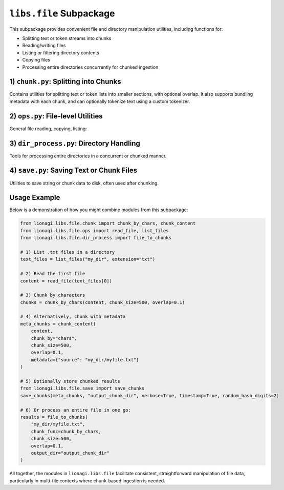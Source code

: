 =====================================
``libs.file`` Subpackage
=====================================

This subpackage provides convenient file and directory manipulation utilities,
including functions for:

- Splitting text or token streams into chunks
- Reading/writing files
- Listing or filtering directory contents
- Copying files
- Processing entire directories concurrently for chunked ingestion



-------------------------------------
1) ``chunk.py``: Splitting into Chunks
-------------------------------------
.. module:: lionagi.libs.file.chunk

Contains utilities for splitting text or token lists into smaller sections,
with optional overlap. It also supports bundling metadata with each chunk,
and can optionally tokenize text using a custom tokenizer.

.. function:: chunk_by_chars(text: str, chunk_size=2048, overlap=0, threshold=256) -> list[str]

   Split a *string* into multiple chunks of roughly ``chunk_size`` characters.
   If the text is short enough for only one chunk, it returns the entire text.
   Overlap is optional, expressed as a fraction of ``chunk_size``. If the last
   chunk is under the ``threshold``, it merges with the previous chunk.

   **Parameters**:
   - **text** (str): The entire text to chunk.
   - **chunk_size** (int): Target length of each chunk in characters.
   - **overlap** (float): Fraction of chunk size to overlap the edges.
   - **threshold** (int): Minimum size for the last chunk (avoid tiny
     leftover chunk).

   **Returns**:
   - list of str: The splitted chunks.

   **Example**::

      >>> text = "This is a sample text for chunking."
      >>> chunks = chunk_by_chars(text, 10, 0.2)
      >>> chunks
      ['This is a ', 'a sample t', ... ]


.. function:: chunk_by_tokens(tokens: list[str], chunk_size=1024, overlap=0, threshold=128, return_tokens=False) -> list[str|list[str]]

   Split a list of tokens into multiple chunks of length ~``chunk_size``
   tokens. Overlap is optional, again as a fraction of chunk size.
   If the final chunk is under ``threshold``, it merges with the previous chunk.

   **Parameters**:
   - **tokens** (list[str]): The token list to chunk.
   - **chunk_size** (int): Max tokens per chunk.
   - **overlap** (float): Fraction of chunk size to overlap.
   - **threshold** (int): Minimum token count for the last chunk.
   - **return_tokens** (bool): If True, returns lists of tokens. Otherwise,
     returns joined strings.

   **Returns**:
   - list of either str or list[str]

   **Example**::

      >>> tokens = ["This","is","a","sample","text"]
      >>> chunk_by_tokens(tokens, 3, 0.2)
      ['This is a', 'a sample text']


.. function:: chunk_content(content: str, chunk_by="chars", tokenizer=str.split, chunk_size=1024, overlap=0, threshold=256, metadata=None, return_tokens=False, **kwargs) -> list[dict[str, Any]]

   High-level function to chunk a big string, either by characters or by tokens
   (using a given tokenizer), and attach optional metadata. Returns a list of
   dictionaries, one per chunk, each containing:

   - `"chunk_content"`: The chunk string or token list
   - `"chunk_id"`, `"total_chunks"`
   - `"chunk_size"`: The length of the chunk
   - Additional fields from *metadata*

   **Parameters**:
   - **content** (str): The content to chunk.
   - **chunk_by** ({"chars","tokens"}): Splitting method.
   - **tokenizer** (Callable): A function that splits the text into tokens
     (only used if chunk_by="tokens").
   - **chunk_size** (int): The nominal chunk length in chars or tokens.
   - **overlap** (float): Fraction of chunk size for overlap.
   - **threshold** (int): Minimum size for the final chunk.
   - **metadata** (dict | None): Additional data to attach to each chunk.
   - **return_tokens** (bool): If True and chunk_by="tokens",
     store token lists instead of joined strings.

   **Returns**:
   - list of dict: Each dict describes a chunk + metadata.


----------------------------------
2) ``ops.py``: File-level Utilities
----------------------------------
.. module:: lionagi.libs.file.ops

General file reading, copying, listing:

.. function:: copy_file(src, dest) -> None

   Copy a single file from *src* to *dest*, preserving metadata. Raises
   errors if the file doesn't exist or permissions are invalid.

.. function:: get_file_size(path) -> int

   Returns the size (in bytes) of a single file or total size of all files
   under a directory path. Raises exceptions if path is invalid or there's
   no permission.

.. function:: list_files(dir_path, extension=None) -> list[Path]

   Recursively list all files in *dir_path*. If *extension* is given,
   only include those with the matching suffix.

.. function:: read_file(path) -> str

   Read the contents of *path* (UTF-8) and return the text.
   Raises FileNotFoundError or PermissionError as needed.


---------------------------------------
3) ``dir_process.py``: Directory Handling
---------------------------------------
.. module:: lionagi.libs.file.dir_process

Tools for processing entire directories in a concurrent or chunked manner.

.. function:: dir_to_files(directory, file_types=None, max_workers=None, ignore_errors=False, verbose=False) -> list[Path]

   Recursively discover all files in *directory* (and subdirs). Optionally
   filter by a list of extensions. Uses a ThreadPoolExecutor to handle
   concurrency. If *ignore_errors* is True, logs warnings instead of
   raising on file access issues.

   **Returns**:
   - list[Path]: The discovered file paths.

.. function:: file_to_chunks(file_path, chunk_func, chunk_size=1500, overlap=0.1, threshold=200, encoding="utf-8", custom_metadata=None, output_dir=None, verbose=False, timestamp=True, random_hash_digits=4) -> list[dict[str, Any]]

   Reads the text from *file_path*, then calls *chunk_func* to split it
   into smaller chunks. Each chunk is returned as a dictionary with
   metadata including the file name, size, etc. If *output_dir* is given,
   it also writes each chunk to a separate JSON file.

   **Parameters**:
   - **file_path** (str|Path): The file to process.
   - **chunk_func** (Callable): A function for chunking the text
     (e.g., :func:`chunk_by_chars`).
   - **chunk_size**, **overlap**, **threshold**: Passed to the chunker.
   - **encoding** (str): File read encoding.
   - **custom_metadata** (dict|None): Additional metadata to attach
     to chunks.
   - **output_dir** (Path|None): If not None, writes each chunk to JSON
     in that directory.
   - **timestamp** (bool), **random_hash_digits** (int): For naming
     chunk files.

   **Returns**:
   - list of dict: The chunk definitions.


-----------------------------------------
4) ``save.py``: Saving Text or Chunk Files
-----------------------------------------
.. module:: lionagi.libs.file.save

Utilities to save string or chunk data to disk, often used after chunking.

.. function:: save_to_file(text, directory, filename, extension=None, timestamp=False, dir_exist_ok=True, file_exist_ok=False, time_prefix=False, timestamp_format=None, random_hash_digits=0, verbose=True) -> Path

   Create a path via :func:`lionagi.utils.create_path` and write *text* to it
   using UTF-8. Optionally logs the resulting path if *verbose* is True.

   **Parameters**:
   - **text** (str): The text to save.
   - **directory** (str|Path): Directory to place the file.
   - **filename** (str): Base name (without extension, unless specified).
   - **extension** (str|None): If given, appends to filename with a dot.
   - **timestamp** (bool): If True, embed time in the filename.
   - **random_hash_digits** (int): Add a short random suffix.
   - **verbose** (bool): Print/log the file path after saving.

   **Returns**:
   - Path: The final path that was written.

.. function:: save_chunks(chunks, output_dir, verbose, timestamp, random_hash_digits)

   Helper to save chunk dictionaries to JSON files, each with a name like
   ``chunk_1_<timestamp>.json``. The chunk itself is written as
   pretty-printed JSON.


---------
Usage Example
---------
Below is a demonstration of how you might combine modules from this subpackage:

.. code-block:: python

   from lionagi.libs.file.chunk import chunk_by_chars, chunk_content
   from lionagi.libs.file.ops import read_file, list_files
   from lionagi.libs.file.dir_process import file_to_chunks

   # 1) List .txt files in a directory
   text_files = list_files("my_dir", extension="txt")

   # 2) Read the first file
   content = read_file(text_files[0])

   # 3) Chunk by characters
   chunks = chunk_by_chars(content, chunk_size=500, overlap=0.1)

   # 4) Alternatively, chunk with metadata
   meta_chunks = chunk_content(
       content,
       chunk_by="chars",
       chunk_size=500,
       overlap=0.1,
       metadata={"source": "my_dir/myfile.txt"}
   )

   # 5) Optionally store chunked results
   from lionagi.libs.file.save import save_chunks
   save_chunks(meta_chunks, "output_chunk_dir", verbose=True, timestamp=True, random_hash_digits=2)

   # 6) Or process an entire file in one go:
   results = file_to_chunks(
       "my_dir/myfile.txt",
       chunk_func=chunk_by_chars,
       chunk_size=500,
       overlap=0.1,
       output_dir="output_chunk_dir"
   )

All together, the modules in ``lionagi.libs.file`` facilitate consistent,
straightforward manipulation of file data, particularly in multi-file contexts
where chunk-based ingestion is needed.
